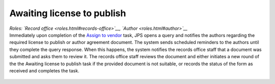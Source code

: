 Awaiting license to publish
===========================

| *Roles: `Record office <roles.html#records-office>`__, `Author <roles.html#author>`__*

| Immediately upon completion of the `Assign to vendor <assigntovendor.html>`__ task, JPS opens a query and notifies the
  authors regarding the required license to publish or author agreement
  document. The system sends scheduled reminders to the authors until
  they complete the query response. When this happens, the system notifies the records office staff that a document
  was submitted and asks them to review it. The records office staff
  reviews the document and either initiates a new round of the the Awaiting license to publish task if the provided document is not suitable, or records the
  status of the form as received and completes the task. 
  
 .. warning: this task blocks the `ePub in OJS <epub.html>`__ task: it won’t open until this task is complete.

